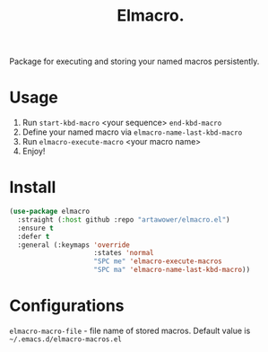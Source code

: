 :PROPERTIES:
:ID: emacs-lisp-macros
:END:

#+TITLE: Elmacro.
#+html: <span class="badge-buymeacoffee">
#+html: <a href="https://www.paypal.me/darkawower" title="Paypal" target="_blank"><img src="https://img.shields.io/badge/paypal-donate-blue.svg" alt="Buy Me A Coffee donate button" /></a>
#+html: </span>
#+html: <span class="badge-patreon">
#+html: <a href="https://patreon.com/artawower" target="_blank" title="Donate to this project using Patreon"><img src="https://img.shields.io/badge/patreon-donate-orange.svg" alt="Patreon donate button" /></a>
#+html: </span>
#+html: <a href="https://wakatime.com/badge/github/Artawower/elmacro"><img src="https://wakatime.com/badge/github/Artawower/elmacro.svg" alt="wakatime"></a>

#+DESCRIPTION: Organize your emacs lisp macros.
#+ID: emacs-lisp-macros


Package for executing and storing your named macros persistently.

* Usage 
#+html: <img src="./images/sombrero.png" align="right" width="18%">

1. Run ~start-kbd-macro~ <your sequence> ~end-kbd-macro~
2. Define your named macro via ~elmacro-name-last-kbd-macro~
3. Run ~elmacro-execute-macro~ <your macro name>
4. Enjoy!
* Install
#+BEGIN_SRC emacs-lisp :results silent
(use-package elmacro
  :straight (:host github :repo "artawower/elmacro.el")
  :ensure t
  :defer t
  :general (:keymaps 'override
                     :states 'normal
                     "SPC me" 'elmacro-execute-macros
                     "SPC ma" 'elmacro-name-last-kbd-macro))
#+END_SRC

* Configurations
~elmacro-macro-file~ - file name of stored macros. Default value is ~~/.emacs.d/elmacro-macros.el~
